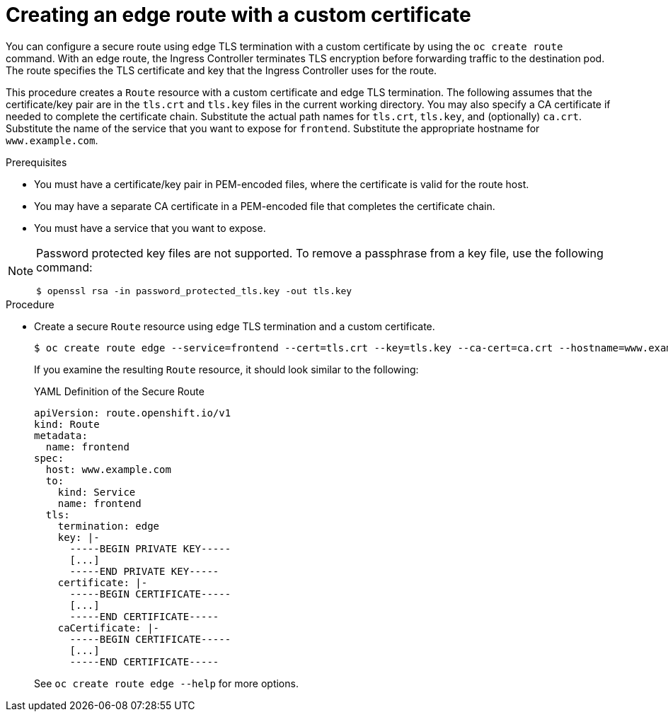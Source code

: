 // Module included in the following assemblies:
//
// * ingress/routes.adoc

:_mod-docs-content-type: PROCEDURE
[id="nw-ingress-creating-an-edge-route-with-a-custom-certificate_{context}"]
= Creating an edge route with a custom certificate

You can configure a secure route using edge TLS termination with a custom certificate by using the `oc create route` command. With an edge route, the Ingress Controller terminates TLS encryption before forwarding traffic to the destination pod. The route specifies the TLS certificate and key that the Ingress Controller uses for the route.

This procedure creates a `Route` resource with a custom certificate and edge TLS termination. The following assumes that the certificate/key pair are in the `tls.crt` and `tls.key` files in the current working directory. You may also specify a CA certificate if needed to complete the certificate chain. Substitute the actual path names for `tls.crt`, `tls.key`, and (optionally) `ca.crt`. Substitute the name of the service that you want to expose for `frontend`. Substitute the appropriate hostname for `www.example.com`.

.Prerequisites

* You must have a certificate/key pair in PEM-encoded files, where the certificate is valid for the route host.
* You may have a separate CA certificate in a PEM-encoded file that completes the certificate chain.
* You must have a service that you want to expose.

[NOTE]
====
Password protected key files are not supported. To remove a passphrase from a key file, use the following command:

[source,terminal]
----
$ openssl rsa -in password_protected_tls.key -out tls.key
----
====

.Procedure

* Create a secure `Route` resource using edge TLS termination and a custom certificate.
+
[source,terminal]
----
$ oc create route edge --service=frontend --cert=tls.crt --key=tls.key --ca-cert=ca.crt --hostname=www.example.com
----
+
If you examine the resulting `Route` resource, it should look similar to the following:
+
.YAML Definition of the Secure Route
[source,yaml]
----
apiVersion: route.openshift.io/v1
kind: Route
metadata:
  name: frontend
spec:
  host: www.example.com
  to:
    kind: Service
    name: frontend
  tls:
    termination: edge
    key: |-
      -----BEGIN PRIVATE KEY-----
      [...]
      -----END PRIVATE KEY-----
    certificate: |-
      -----BEGIN CERTIFICATE-----
      [...]
      -----END CERTIFICATE-----
    caCertificate: |-
      -----BEGIN CERTIFICATE-----
      [...]
      -----END CERTIFICATE-----
----
+
See `oc create route edge --help` for more options.
